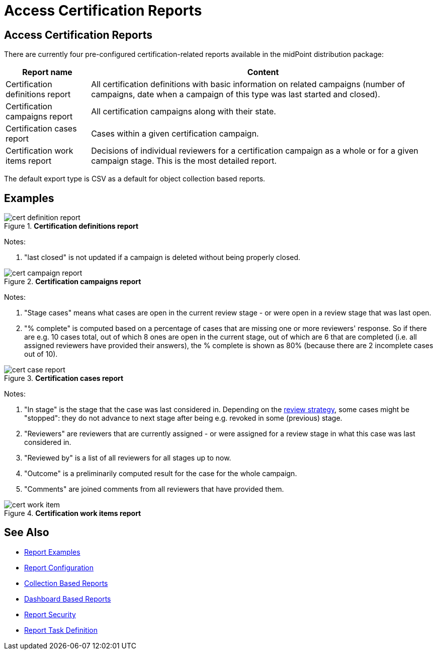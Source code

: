 = Access Certification Reports
:page-nav-title: Certification Reports
:page-wiki-name: Access Certification Reports
:page-wiki-id: 22282416
:page-wiki-metadata-create-user: mederly
:page-wiki-metadata-create-date: 2016-02-03T21:58:53.027+01:00
:page-wiki-metadata-modify-user: mederly
:page-wiki-metadata-modify-date: 2016-02-09T08:31:14.273+01:00
:page-upkeep-status: green
:page-alias: { "parent" : "/midpoint/reference/misc/reports/", "slug" : "certification",  "title" : "Access Certification" }

== Access Certification Reports

There are currently four pre-configured certification-related reports available in the midPoint distribution package:

[%autowidth]
|===
| Report name | Content

| Certification definitions report
| All certification definitions with basic information on related campaigns (number of campaigns, date when a campaign of this type was last started and closed).


| Certification campaigns report
| All certification campaigns along with their state.


| Certification cases report
| Cases within a given certification campaign.


| Certification work items report
| Decisions of individual reviewers for a certification campaign as a whole or for a given campaign stage.
This is the most detailed report.


|===

The default export type is CSV as a default for object collection based reports.

== Examples

.*Certification definitions report*
image::cert-definition-report.png[]

Notes:

. "last closed" is not updated if a campaign is deleted without being properly closed.

.*Certification campaigns report*
image::cert-campaign-report.png[]

Notes:

. "Stage cases" means what cases are open in the current review stage - or were open in a review stage that was last open.

. "% complete" is computed based on a percentage of cases that are missing one or more reviewers' response.
So if there are e.g. 10 cases total, out of which 8 ones are open in the current stage, out of which are 6 that are completed (i.e. all assigned reviewers have provided their answers), the % complete is shown as 80% (because there are 2 incomplete cases out of 10).

.*Certification cases report*
image::cert-case-report.png[]

Notes:

. "In stage" is the stage that the case was last considered in.
Depending on the xref:/midpoint/reference/roles-policies/certification/determining-case-outcome/[review strategy], some cases might be "stopped": they do not advance to next stage after being e.g. revoked in some (previous) stage.

. "Reviewers" are reviewers that are currently assigned - or were assigned for a review stage in what this case was last considered in.

. "Reviewed by" is a list of all reviewers for all stages up to now.

. "Outcome" is a preliminarily computed result for the case for the whole campaign.

. "Comments" are joined comments from all reviewers that have provided them.

.*Certification work items report*
image::cert-work-item.png[]


== See Also

- xref:/midpoint/reference/misc/reports/examples/[Report Examples]
- xref:/midpoint/reference/misc/reports/configuration/[Report Configuration]
- xref:/midpoint/reference/misc/reports/configuration/collection-report.adoc[Collection Based Reports]
- xref:/midpoint/reference/misc/reports/configuration/dashboard-report.adoc[Dashboard Based Reports]
- xref:/midpoint/reference/misc/reports/configuration/report-security.adoc[Report Security]
- xref:/midpoint/reference/misc/reports/configuration/report-task-definition.adoc[Report Task Definition]
